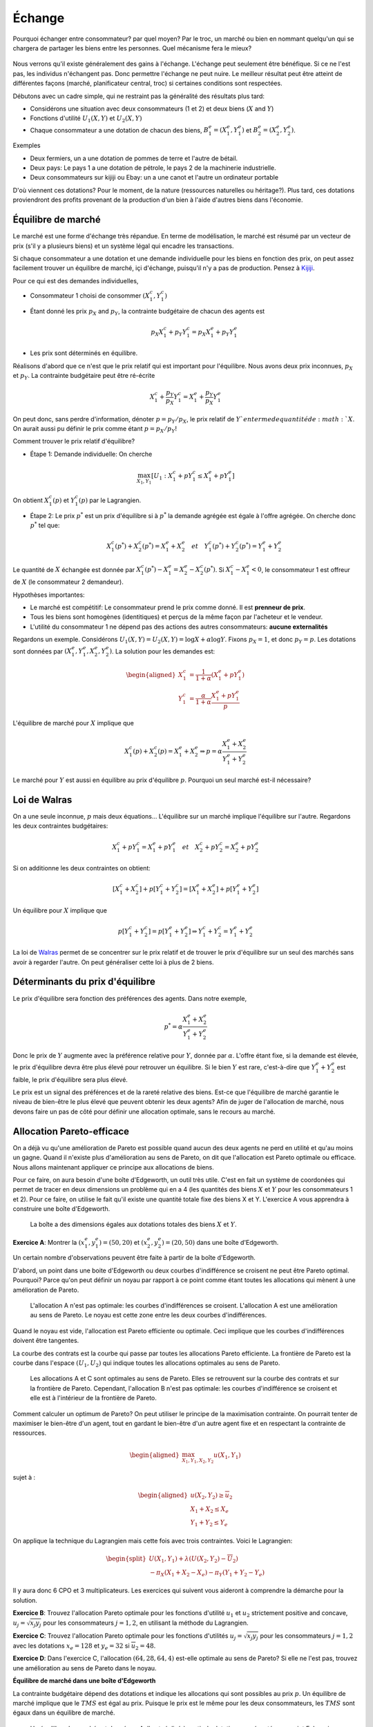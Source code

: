 Échange
-------

Pourquoi échanger entre consommateur? par quel moyen? Par le troc, un marché ou bien en nommant quelqu'un qui se chargera de partager les biens entre les personnes. Quel mécanisme fera le mieux? 

.. figure:: /images/barter.jpeg
   :scale: 100


Nous verrons qu'il existe généralement des gains à l'échange. L'échange peut seulement être bénéfique. Si ce ne l'est pas, les individus n'échangent pas. Donc permettre l'échange ne peut nuire. Le meilleur résultat peut être atteint de différentes façons (marché, planificateur central, troc) si certaines conditions sont respectées. 

Débutons avec un cadre simple, qui ne restraint pas la généralité des résultats plus tard:

-  Considérons une situation avec deux consommateurs (1 et 2) et deux biens
   (:math:`X` and :math:`Y`)

-  Fonctions d'utilité :math:`U_1(X,Y)` et :math:`U_2(X,Y)`

-  Chaque consommateur a une dotation de chacun des biens,
   :math:`B_1^e = (X_1^e,Y_1^e)` et :math:`B_2^e = (X_2^e,Y_2^e)`.

Exemples

-  Deux fermiers, un a une dotation de pommes de terre et l'autre de bétail. 

-  Deux pays: Le pays 1 a une dotation de pétrole, le pays 2 de la machinerie industrielle. 

- Deux consommateurs sur kijiji ou Ebay: un a une canot et l'autre un ordinateur portable

D'où viennent ces dotations? Pour le moment, de la nature (ressources naturelles ou héritage?). Plus tard, ces dotations proviendront des profits provenant de la production d'un bien à l'aide d'autres biens dans l'économie. 

Équilibre de marché
+++++++++++++++++++

Le marché est une forme d'échange très répandue. En terme de modélisation, le marché est résumé par un vecteur de prix (s'il y a plusieurs biens) et un système légal qui encadre les transactions. 

Si chaque consommateur a une dotation et une demande individuelle pour les biens en fonction des prix, on peut assez facilement trouver un équilibre de marché, içi d'échange, puisqu'il n'y a pas de production. Pensez à `Kijiji <https://www.kijiji.ca/>`_.  

Pour ce qui est des demandes individuelles, 

-  Consommateur 1 choisi de consommer :math:`(X_1^c, Y_1^c)`

- Étant donné les prix :math:`p_X` and :math:`p_Y`, la contrainte budgétaire de chacun des agents est

   .. math:: p_X X_1^c + p_Y Y_1^c  =  p_X X_1^e + p_Y Y_1^e

-  Les prix sont déterminés en équilibre. 


Réalisons d'abord que ce n'est que le prix relatif qui est important pour l'équilibre. Nous avons deux prix inconnues, :math:`p_X` et :math:`p_Y`. La contrainte budgétaire peut être ré-écrite  

   .. math:: X_1^c + \frac{p_Y}{p_X} Y_1^c  =   X_1^e + \frac{p_Y}{p_X} Y_1^e

On peut donc, sans perdre d'information, dénoter :math:`p = p_Y/p_X`, le prix relatif de :math:`Y`en terme de quantité de :math:`X`. On aurait aussi pu définir le prix comme étant :math:`p = p_X/p_Y`!

Comment trouver le prix relatif d'équilibre?

- Étape 1: Demande individuelle: On cherche 

.. math::
   \max_{X_1,Y_1} \left[U_1 : X_1^c + p Y_1^c  \leq   X_1^e + p Y_1^e\right]

On obtient :math:`X_1^c(p)` et :math:`Y_1^c(p)` par le Lagrangien. 

-  Étape 2: Le prix :math:`p^*` est un prix d'équilibre si à :math:`p^*` la demande agrégée est égale à l'offre agrégée. On cherche donc :math:`p^*` tel que: 

   .. math::
      X_1^c(p^*)+X_2^c(p^*) = X_1^e + X_2^e \quad
      et \quad Y_1^c(p^*)+Y_2^c(p^*) = Y_1^e + Y_2^e

Le quantité de :math:`X` échangée est donnée par :math:`X_1^c(p^*) - X_1^e =X_2^e - X_2^c(p^*)`. Si :math:`X_1^c - X_1^e < 0`, le consommateur 1 est offreur de :math:`X` (le consommateur 2 demandeur).

Hypothèses importantes:

-  Le marché est compétitif: Le consommateur prend le prix comme donné. Il est **prenneur de prix**.

-  Tous les biens sont homogènes (identitiques) et perçus de la même façon par l'acheteur et le vendeur. 

-  L'utilité du consommateur 1 ne dépend pas des actions des autres consommateurs: **aucune externalités**

Regardons un exemple. Considérons :math:`U_1(X,Y) = U_2(X,Y) = \log X + \alpha \log Y`. Fixons :math:`p_X= 1`, et donc :math:`p_Y = p`. Les dotations sont données par :math:`(X_1^e, Y_1^e, X_2^e, Y_2^e)`. La solution pour les demandes est:

   .. math::
      \begin{aligned}
      X_1^c &=
      \frac{1}{1+\alpha}(X_1^e + p Y_1^e) \\ 
      Y_1^c &=
      \frac{\alpha}{1+\alpha}\frac{X_1^e + p Y_1^e}{p}
      \end{aligned}

L'équilibre de marché pour :math:`X` implique que

   .. math::

      X_1^c(p) + X_2^c(p) = X_1^e + X_2^e
      \Rightarrow p = \alpha \frac{X_1^e + X_2^e}{Y_1^e + Y_2^e}

Le marché pour :math:`Y` est aussi en équilibre au prix d'équilibre :math:`p`. Pourquoi un seul marché est-il nécessaire?

Loi de Walras
+++++++++++++

On a une seule inconnue, :math:`p` mais deux équations... L'équilibre sur un marché implique l'équilibre sur l'autre. Regardons les deux contraintes budgétaires: 

   .. math::

      X_1^c + p Y_1^c  =   X_1^e + p Y_1^e \quad et \quad
      X_2^c + p Y_2^c  =   X_2^e + p Y_2^e

Si on additionne les deux contraintes on obtient: 

   .. math::

      [X_1^c + X_2^c] + p [Y_1^c + Y_2^c] = [X_1^e + X_2^e] + p[Y_1^e + Y_2^e]

Un équilibre pour :math:`X` implique que

   .. math::

      p[Y_1^c + Y_2^c]  = p [Y_1^e + Y_2^e] \Rightarrow  Y_1^c + Y_2^c = Y_1^e + Y_2^e

La loi de `Walras <https://fr.wikipedia.org/wiki/L%C3%A9on_Walras>`_ permet de se concentrer sur le prix relatif et de trouver le prix d'équilibre sur un seul des marchés sans avoir à regarder l'autre. On peut généraliser cette loi à plus de 2 biens. 

Déterminants du prix d'équilibre
++++++++++++++++++++++++++++++++

Le prix d'équilibre sera fonction des préférences des agents. Dans notre exemple, 

.. math::
   p^* = \alpha \frac{X_1^e + X_2^e}{Y_1^e + Y_2^e}

Donc le prix de :math:`Y` augmente avec la préférence relative pour :math:`Y`, donnée par :math:`\alpha`. L'offre étant fixe, si la demande est élevée, le prix d'équilibre devra être plus élevé pour retrouver un équilibre. Si le bien :math:`Y` est rare, c'est-à-dire que :math:`Y_1^e + Y_2^e` est faible, le prix d'équilibre sera plus élevé. 

Le prix est un signal des préférences et de la rareté relative des biens. Est-ce que l'équilibre de marché garantie le niveau de bien-être le plus élevé que peuvent obtenir les deux agents? Afin de juger de l'allocation de marché, nous devons faire un pas de côté pour définir une allocation optimale, sans le recours au marché. 

Allocation Pareto-efficace
++++++++++++++++++++++++++

On a déjà vu qu'une amélioration de Pareto est possible quand aucun des deux agents ne perd en utilité et qu'au moins un gagne. Quand il n'existe plus d'amélioration au sens de Pareto, on dit que l'allocation est Pareto optimale ou efficace. Nous allons maintenant appliquer ce principe aux allocations de biens. 

Pour ce faire, on aura besoin d'une boîte d'Edgeworth, un outil très utile. C'est en fait un système de coordonées qui permet de tracer en deux dimensions un problème qui en a 4 (les quantités des biens :math:`X` et :math:`Y` pour les consommateurs 1 et 2). Pour ce faire, on utilise le fait qu'il existe une quantité totale fixe des biens X et Y.  L'exercice A vous apprendra à construire une boîte d'Edgeworth. 

.. figure:: /images/endow.png
   :scale: 35

   La boîte a des dimensions égales aux dotations totales des biens :math:`X` et :math:`Y`. 


**Exercice A**: Montrer la :math:`(x^e_1,y_1^e) = (50,20)` et
:math:`(x^e_2,y_2^e)=(20,50)` dans une boîte d'Edgeworth.

Un certain nombre d'observations peuvent être faite à partir de la boîte d'Edgeworth.

D'abord, un point dans une boite d'Edgeworth ou deux courbes d'indifférence se croisent ne peut être Pareto optimal. Pourquoi? Parce qu'on peut définir un noyau par rapport à ce point comme étant toutes les allocations qui mènent à une amélioration de Pareto. 

.. figure:: /images/core.png
   :scale: 35

   L'allocation A n'est pas optimale: les courbes d'indifférences se croisent. L'allocation A est une amélioration au sens de Pareto. Le noyau est cette zone entre les deux courbes d'indifférences. 

Quand le noyau est vide, l'allocation est Pareto efficiente ou optimale. Ceci implique que les courbes d'indifférences doivent être tangentes. 

La courbe des contrats est la courbe qui passe par toutes les allocations Pareto efficiente. La frontière de Pareto est la courbe dans l'espace :math:`(U_1,U_2)` qui indique toutes les allocations optimales au sens de Pareto. 

.. figure:: /images/contract.png
   :scale: 35

.. figure:: /images/pareto-frontier.png
   :scale: 50

   Les allocations A et C sont optimales au sens de Pareto. Elles se retrouvent sur la courbe des contrats et sur la frontière de Pareto. Cependant, l'allocation B n'est pas optimale: les courbes d'indifférence se croisent et elle est à l'intérieur de la frontière de Pareto. 

Comment calculer un optimum de Pareto? On peut utiliser le principe de la maximisation contrainte. On pourrait tenter de maximiser le bien-être d'un agent, tout en gardant le bien-être d'un autre agent fixe et en respectant la contrainte de ressources. 

.. math::

   \begin{aligned}
   \max_{X_1,Y_1,X_2,Y_2} u(X_1,Y_1) \end{aligned}

sujet à :

.. math::

   \begin{aligned}
   u(X_2,Y_2)\ge \overline{u}_2 \\
   X_1 + X_2 \le X_e \\
   Y_1 + Y_2 \le Y_e\end{aligned}

On applique la technique du Lagrangien mais cette fois avec trois contraintes. Voici le Lagrangien: 

.. math::
   \begin{split}
    U(X_1,Y_1) + \lambda(U(X_2,Y_2)-\overline{U}_2) \\ 
   - \pi_X (X_1+X_2 - X_e) - \pi_Y (Y_1+Y_2-Y_e) \end{split}


Il y aura donc 6 CPO et 3 multiplicateurs. Les exercices qui suivent vous aideront à comprendre la démarche pour la solution. 

**Exercice B**: Trouvez l'allocation Pareto optimale pour les fonctions d'utilité :math:`u_1` et :math:`u_2` strictement positive and concave,
:math:`u_j = \sqrt{x_j y_j}` pour les consommateurs :math:`j=1,2`, en utilisant la méthode du Lagrangien.

**Exercice C**: Trouvez l'allocation Pareto optimale pour les fonctions d'utilités :math:`u_j = \sqrt{x_j y_j}` pour les consommateurs :math:`j=1,2` avec les dotations :math:`x_e = 128` et :math:`y_e=32` si
:math:`\overline{u}_2=48`.

**Exercice D**: Dans l'exercice C, l'allocation :math:`(64,28,64,4)`
est-elle optimale au sens de Pareto? Si elle ne l'est pas, trouvez une amélioration au sens de Pareto dans le noyau.
 
**Équilibre de marché dans une boîte d'Edgeworth**

La contrainte budgétaire dépend des dotations et indique les allocations qui sont possibles au prix :math:`p`. Un équilibre de marché implique que le  :math:`TMS` est égal au prix. Puisque le prix est le même pour les deux consommateurs, les :math:`TMS` sont égaux dans un équilibre de marché.


.. figure:: /images/price-equilibrium.png
   :scale: 50

   Un équilibre de marché est donné par A. Il est réalisé à partir de dotations représentées au point E. Le prix relatif :math:`p = p_Y/p_X` donc donc une droite avec pente :math:`-p_X/p_Y = -1/p`. 


Échange et bien-être
++++++++++++++++++++

Considérons le prix d'équilibre: :math:`p^*` et les quantités consommées par le consommateur 1: :math:`X^c_1 = X^c_1(p^*)` et :math:`Y^c_1 = Y^c_1(p^*)`. On a que :math:`U_1(X^c_1, Y^c_1) \geq U_1(X^e_1, Y^e_1)`

Pourquoi? Au prix :math:`p^*`, le panier de dotations :math:`B^e_1 = (X^e_1,Y^e_1)` est disponible mais le consommateur préfère :math:`B^c_1=(X^c_1, Y^c_1)`. Donc, les préférences révèlent que :math:`U_1(X^c_1, Y^c_1) \geq U_1(X^e_1, Y^e_1)`. 


Théorème du bien-être
+++++++++++++++++++++

**Premier théorème**

-  Un équilibre de marché est toujours optimal au sens de Pareto. 

Si une allocation est Pareto-optimale, on ne peut améliorer le sort d'un consommateur sans réduire celui d'un autre. 

Pourquoi ce résultat? À l'allocation d'équilibre :math:`X^c_1(p^*),Y^c_1(p^*),X^c_2(p^*),Y^c_1(p^*)` les courbes d'indifférences sont tangentes à la même contrainte budgétaire. Si elles sont tangentes, c'est donc qu'on a une allocation Pareto optimale. 

**Deuxième théorème**

-  On peut obtenir n'importe quelle allocation Pareto optimale par un équilibre de marché où on devra redistribuer les dotations. 

Ceci nécessite la possibilité d'imposer des taxes, ou confisquer des dotations: paiments ou taxes dites *lump-sum*. On dit alors que l'allocation des ressources est décentralisée (le fruit d'un équilibre de marché et de redistribution des dotations). 

Pourquoi ca fonctionne?

Pour toute allocation :math:`(X_1^*,Y_1^*)`, et valeurs conséquentes pour :math:`(X_2^*,Y_2^*)`,  les courbes d'indifférence sont tangentes. À cette ligne de tangence, on peut redistribuer les dotations pour trouver un point sur cette ligne. N'importe quelle dotation finale (après transfert) sur cette ligne, mène à un équilibre de marché avec :math:`(X^*,Y^*)`.

.. figure:: /images/transfer-equilibrium.png
   :scale: 50

   L'optimum de Pareto A n'est pas atteignable à partir de la dotation :math:`E_0`. Mais un transfert de :math:`T_X` du bien :math:`X` provenant du consommateur 2 au consommateur 1, permet d'atteindre la dotation  :math:`E_1`, à partir de laquelle on peut attendre l'optimum de Pareto A avec un équilibre de marché au prix :math:`p`. 

**Exercice E**: Trouvez le transfert de dotation et de prix, partant de :math:`(64,28,64,4)`, qui donne l'allocation trouvée à l'exercice D.

Efficience des marchés
++++++++++++++++++++++

Les premier et deuxième théorèmes établissent que

-  Le marché est efficient

-  Si on veut une autre allocation efficiente, on peut l'obtenir est redistribuant les ressources et en laissant le marché faire son travail. 

C'est un résultat important en économie: l'économie décentralisée permet d'obtenir ce que le planificateur aurait pu faire sans sacrifier la liberté des agents économiques. 

Un équilibre de marché nécessite seulement que les agents connaissent leur propre préférence. Il n'y a pas de besoin pour un planificateur central qui connait les préférences de tous. Selon `Hayek <https://fr.wikipedia.org/wiki/Friedrich_Hayek>`_, les marchés sont des aggrégateurs d'information. Les économies planifiées perdent cette information (sans mentionner le coût énorme de réussir à connaître les préférences de tous les citoyens). 

Limitations
+++++++++++

Ces résultats encourageant reposent cependant sur des hypothèses très fortes: 

-  Marchés sont compétitifs (on a des prenneurs de prix)

-  Les biens sont homogènes (on sait ce qu'on achète)

-  Aucune externalités

-  On peut imposer des taxes *lump-sum* (pour le 2e théorème)

Même si son cadre est simpliste, et certains diront que peu de marchés remplissent ces conditions, il s'agit d'un modèle qui permet de fixer un *benchmark*, ou un contre-factuel, afin de réflechir aux failles de marchés de manière précise et structuré. 

La théorie de l'équilibre générale a eu un impact certain sur l'économie: en particulier en macroéconomie et pour les marchés financiers. Comme nous le verrons plus tard, les gouvernements mais aussi d'autres organisations, utilisent ces modèles pour prédire l'effet de différentes politiques, notamment en ce qui attrait au climat. 

Un peu d'histoire
+++++++++++++++++

|image|

.. |image| image:: /images/ad1954.png

`Kennet Arrow <https://fr.wikipedia.org/wiki/Kenneth_Arrow>`_ et `Gérard Debreu <https://fr.wikipedia.org/wiki/G%C3%A9rard_Debreu>`_ sont ceux qu'on créditent habituellement pour avoir montré l'existence de l'équilibre général. Ils venaient de background très différent et étaient intéressés à cette question pour des raisons différentes. Düppe (2017) raconte et documente comment ce projet s'est réalisé, non sans des tensions évidentes. 

.. figure:: /images/invitation.png

   `Duppe (2017), Journal of History of Economic
   Thought <https://www.cambridge.org/core/journals/journal-of-the-history-of-economic-thought/article/div-classtitlearrow-and-debreu-de-homogenizeddiv/761E76D5A52C948615066F502277D9DD>`__

Exemple Python
++++++++++++++

À venir. 



